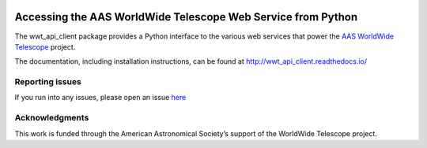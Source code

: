 .. image:: https://travis-ci.com/WorldWideTelescope/wwt_api_client.svg?branch=tests
    :target: https://travis-ci.com/WorldWideTelescope/wwt_api_client

.. image:: https://readthedocs.org/projects/wwt_api_client/badge/?version=latest
   :target: http://wwt_api_client.readthedocs.io/en/latest/?badge=latest
   :alt: Documentation Status


Accessing the AAS WorldWide Telescope Web Service from Python
=============================================================

The wwt_api_client package provides a Python interface to the various web
services that power the `AAS <https://aas.org/>`_ `WorldWide Telescope
<http://www.worldwidetelescope.org/>`_ project.

The documentation, including installation instructions, can be found at
http://wwt_api_client.readthedocs.io/


Reporting issues
----------------

If you run into any issues, please open an issue `here
<https://github.com/WorldWideTelescope/wwt_api_client/issues>`_


Acknowledgments
---------------

This work is funded through the American Astronomical Society’s support of the
WorldWide Telescope project.
